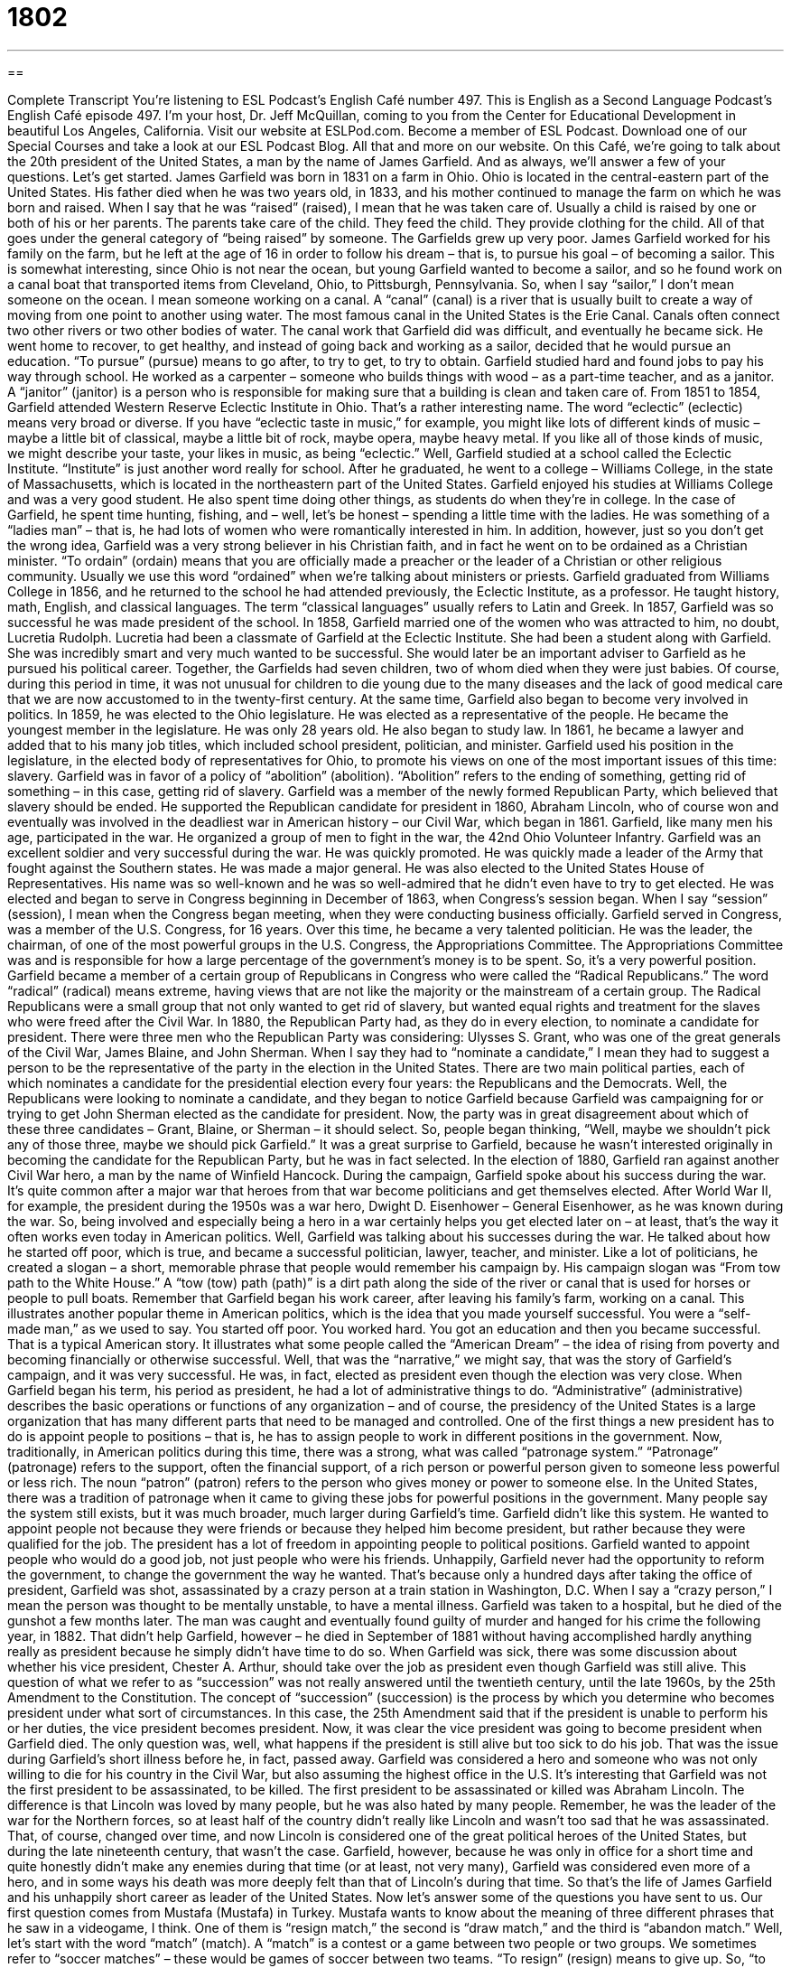 = 1802
:toc: left
:toclevels: 3
:sectnums:
:stylesheet: ../../../myAdocCss.css

'''

== 

Complete Transcript
You’re listening to ESL Podcast’s English Café number 497.
This is English as a Second Language Podcast’s English Café episode 497. I’m your host, Dr. Jeff McQuillan, coming to you from the Center for Educational Development in beautiful Los Angeles, California.
Visit our website at ESLPod.com. Become a member of ESL Podcast. Download one of our Special Courses and take a look at our ESL Podcast Blog. All that and more on our website.
On this Café, we’re going to talk about the 20th president of the United States, a man by the name of James Garfield. And as always, we’ll answer a few of your questions. Let’s get started.
James Garfield was born in 1831 on a farm in Ohio. Ohio is located in the central-eastern part of the United States. His father died when he was two years old, in 1833, and his mother continued to manage the farm on which he was born and raised. When I say that he was “raised” (raised), I mean that he was taken care of. Usually a child is raised by one or both of his or her parents. The parents take care of the child. They feed the child. They provide clothing for the child. All of that goes under the general category of “being raised” by someone.
The Garfields grew up very poor. James Garfield worked for his family on the farm, but he left at the age of 16 in order to follow his dream – that is, to pursue his goal – of becoming a sailor. This is somewhat interesting, since Ohio is not near the ocean, but young Garfield wanted to become a sailor, and so he found work on a canal boat that transported items from Cleveland, Ohio, to Pittsburgh, Pennsylvania.
So, when I say “sailor,” I don’t mean someone on the ocean. I mean someone working on a canal. A “canal” (canal) is a river that is usually built to create a way of moving from one point to another using water. The most famous canal in the United States is the Erie Canal. Canals often connect two other rivers or two other bodies of water. The canal work that Garfield did was difficult, and eventually he became sick.
He went home to recover, to get healthy, and instead of going back and working as a sailor, decided that he would pursue an education. “To pursue” (pursue) means to go after, to try to get, to try to obtain. Garfield studied hard and found jobs to pay his way through school. He worked as a carpenter – someone who builds things with wood – as a part-time teacher, and as a janitor. A “janitor” (janitor) is a person who is responsible for making sure that a building is clean and taken care of.
From 1851 to 1854, Garfield attended Western Reserve Eclectic Institute in Ohio. That’s a rather interesting name. The word “eclectic” (eclectic) means very broad or diverse. If you have “eclectic taste in music,” for example, you might like lots of different kinds of music – maybe a little bit of classical, maybe a little bit of rock, maybe opera, maybe heavy metal. If you like all of those kinds of music, we might describe your taste, your likes in music, as being “eclectic.” Well, Garfield studied at a school called the Eclectic Institute. “Institute” is just another word really for school.
After he graduated, he went to a college – Williams College, in the state of Massachusetts, which is located in the northeastern part of the United States. Garfield enjoyed his studies at Williams College and was a very good student. He also spent time doing other things, as students do when they’re in college. In the case of Garfield, he spent time hunting, fishing, and – well, let’s be honest – spending a little time with the ladies. He was something of a “ladies man” – that is, he had lots of women who were romantically interested in him.
In addition, however, just so you don’t get the wrong idea, Garfield was a very strong believer in his Christian faith, and in fact he went on to be ordained as a Christian minister. “To ordain” (ordain) means that you are officially made a preacher or the leader of a Christian or other religious community. Usually we use this word “ordained” when we’re talking about ministers or priests.
Garfield graduated from Williams College in 1856, and he returned to the school he had attended previously, the Eclectic Institute, as a professor. He taught history, math, English, and classical languages. The term “classical languages” usually refers to Latin and Greek. In 1857, Garfield was so successful he was made president of the school. In 1858, Garfield married one of the women who was attracted to him, no doubt, Lucretia Rudolph.
Lucretia had been a classmate of Garfield at the Eclectic Institute. She had been a student along with Garfield. She was incredibly smart and very much wanted to be successful. She would later be an important adviser to Garfield as he pursued his political career. Together, the Garfields had seven children, two of whom died when they were just babies. Of course, during this period in time, it was not unusual for children to die young due to the many diseases and the lack of good medical care that we are now accustomed to in the twenty-first century.
At the same time, Garfield also began to become very involved in politics. In 1859, he was elected to the Ohio legislature. He was elected as a representative of the people. He became the youngest member in the legislature. He was only 28 years old. He also began to study law. In 1861, he became a lawyer and added that to his many job titles, which included school president, politician, and minister. Garfield used his position in the legislature, in the elected body of representatives for Ohio, to promote his views on one of the most important issues of this time: slavery.
Garfield was in favor of a policy of “abolition” (abolition). “Abolition” refers to the ending of something, getting rid of something – in this case, getting rid of slavery. Garfield was a member of the newly formed Republican Party, which believed that slavery should be ended. He supported the Republican candidate for president in 1860, Abraham Lincoln, who of course won and eventually was involved in the deadliest war in American history – our Civil War, which began in 1861.
Garfield, like many men his age, participated in the war. He organized a group of men to fight in the war, the 42nd Ohio Volunteer Infantry. Garfield was an excellent soldier and very successful during the war. He was quickly promoted. He was quickly made a leader of the Army that fought against the Southern states. He was made a major general.
He was also elected to the United States House of Representatives. His name was so well-known and he was so well-admired that he didn’t even have to try to get elected. He was elected and began to serve in Congress beginning in December of 1863, when Congress’s session began. When I say “session” (session), I mean when the Congress began meeting, when they were conducting business officially.
Garfield served in Congress, was a member of the U.S. Congress, for 16 years. Over this time, he became a very talented politician. He was the leader, the chairman, of one of the most powerful groups in the U.S. Congress, the Appropriations Committee. The Appropriations Committee was and is responsible for how a large percentage of the government’s money is to be spent. So, it’s a very powerful position.
Garfield became a member of a certain group of Republicans in Congress who were called the “Radical Republicans.” The word “radical” (radical) means extreme, having views that are not like the majority or the mainstream of a certain group. The Radical Republicans were a small group that not only wanted to get rid of slavery, but wanted equal rights and treatment for the slaves who were freed after the Civil War.
In 1880, the Republican Party had, as they do in every election, to nominate a candidate for president. There were three men who the Republican Party was considering: Ulysses S. Grant, who was one of the great generals of the Civil War, James Blaine, and John Sherman. When I say they had to “nominate a candidate,” I mean they had to suggest a person to be the representative of the party in the election in the United States.
There are two main political parties, each of which nominates a candidate for the presidential election every four years: the Republicans and the Democrats. Well, the Republicans were looking to nominate a candidate, and they began to notice Garfield because Garfield was campaigning for or trying to get John Sherman elected as the candidate for president.
Now, the party was in great disagreement about which of these three candidates – Grant, Blaine, or Sherman – it should select. So, people began thinking, “Well, maybe we shouldn’t pick any of those three, maybe we should pick Garfield.” It was a great surprise to Garfield, because he wasn’t interested originally in becoming the candidate for the Republican Party, but he was in fact selected.
In the election of 1880, Garfield ran against another Civil War hero, a man by the name of Winfield Hancock. During the campaign, Garfield spoke about his success during the war. It’s quite common after a major war that heroes from that war become politicians and get themselves elected. After World War II, for example, the president during the 1950s was a war hero, Dwight D. Eisenhower – General Eisenhower, as he was known during the war. So, being involved and especially being a hero in a war certainly helps you get elected later on – at least, that’s the way it often works even today in American politics.
Well, Garfield was talking about his successes during the war. He talked about how he started off poor, which is true, and became a successful politician, lawyer, teacher, and minister. Like a lot of politicians, he created a slogan – a short, memorable phrase that people would remember his campaign by. His campaign slogan was “From tow path to the White House.” A “tow (tow) path (path)” is a dirt path along the side of the river or canal that is used for horses or people to pull boats. Remember that Garfield began his work career, after leaving his family’s farm, working on a canal.
This illustrates another popular theme in American politics, which is the idea that you made yourself successful. You were a “self-made man,” as we used to say. You started off poor. You worked hard. You got an education and then you became successful. That is a typical American story. It illustrates what some people called the “American Dream” – the idea of rising from poverty and becoming financially or otherwise successful. Well, that was the “narrative,” we might say, that was the story of Garfield’s campaign, and it was very successful.
He was, in fact, elected as president even though the election was very close. When Garfield began his term, his period as president, he had a lot of administrative things to do. “Administrative” (administrative) describes the basic operations or functions of any organization – and of course, the presidency of the United States is a large organization that has many different parts that need to be managed and controlled. One of the first things a new president has to do is appoint people to positions – that is, he has to assign people to work in different positions in the government.
Now, traditionally, in American politics during this time, there was a strong, what was called “patronage system.” “Patronage” (patronage) refers to the support, often the financial support, of a rich person or powerful person given to someone less powerful or less rich. The noun “patron” (patron) refers to the person who gives money or power to someone else. In the United States, there was a tradition of patronage when it came to giving these jobs for powerful positions in the government. Many people say the system still exists, but it was much broader, much larger during Garfield’s time.
Garfield didn’t like this system. He wanted to appoint people not because they were friends or because they helped him become president, but rather because they were qualified for the job. The president has a lot of freedom in appointing people to political positions. Garfield wanted to appoint people who would do a good job, not just people who were his friends.
Unhappily, Garfield never had the opportunity to reform the government, to change the government the way he wanted. That’s because only a hundred days after taking the office of president, Garfield was shot, assassinated by a crazy person at a train station in Washington, D.C. When I say a “crazy person,” I mean the person was thought to be mentally unstable, to have a mental illness.
Garfield was taken to a hospital, but he died of the gunshot a few months later. The man was caught and eventually found guilty of murder and hanged for his crime the following year, in 1882. That didn’t help Garfield, however – he died in September of 1881 without having accomplished hardly anything really as president because he simply didn’t have time to do so.
When Garfield was sick, there was some discussion about whether his vice president, Chester A. Arthur, should take over the job as president even though Garfield was still alive. This question of what we refer to as “succession” was not really answered until the twentieth century, until the late 1960s, by the 25th Amendment to the Constitution. The concept of “succession” (succession) is the process by which you determine who becomes president under what sort of circumstances.
In this case, the 25th Amendment said that if the president is unable to perform his or her duties, the vice president becomes president. Now, it was clear the vice president was going to become president when Garfield died. The only question was, well, what happens if the president is still alive but too sick to do his job. That was the issue during Garfield’s short illness before he, in fact, passed away.
Garfield was considered a hero and someone who was not only willing to die for his country in the Civil War, but also assuming the highest office in the U.S. It’s interesting that Garfield was not the first president to be assassinated, to be killed. The first president to be assassinated or killed was Abraham Lincoln. The difference is that Lincoln was loved by many people, but he was also hated by many people. Remember, he was the leader of the war for the Northern forces, so at least half of the country didn’t really like Lincoln and wasn’t too sad that he was assassinated.
That, of course, changed over time, and now Lincoln is considered one of the great political heroes of the United States, but during the late nineteenth century, that wasn’t the case. Garfield, however, because he was only in office for a short time and quite honestly didn’t make any enemies during that time (or at least, not very many), Garfield was considered even more of a hero, and in some ways his death was more deeply felt than that of Lincoln’s during that time.
So that’s the life of James Garfield and his unhappily short career as leader of the United States.
Now let’s answer some of the questions you have sent to us.
Our first question comes from Mustafa (Mustafa) in Turkey. Mustafa wants to know about the meaning of three different phrases that he saw in a videogame, I think. One of them is “resign match,” the second is “draw match,” and the third is “abandon match.” Well, let’s start with the word “match” (match). A “match” is a contest or a game between two people or two groups. We sometimes refer to “soccer matches” – these would be games of soccer between two teams.
“To resign” (resign) means to give up. So, “to resign the match,” I would imagine, would mean to simply say, “Well, I’m no longer going to play this game.” I don’t know exactly the situation of the game that Mustafa’s playing. I believe it’s a chess game. A “draw” (draw) as a noun refers to a game in which the scores of the two people or the two teams are equal. In some sports, it’s possible to have a draw where neither side wins. In my favorite sport, American baseball, that isn’t really possible. You have to keep playing until somebody wins.
“To abandon” (abandon) means to give up on, to no longer play the game. Now, I’m not quite sure what the difference here would be between “resign” and “abandon.” “Resign” might mean, “Okay, you win.” You’re telling the other person that he or she wins the game. “Abandon” might be a case where you simply stop playing. You don’t “officially,” if you will, resign and say the other person won. It’s hard to say without knowing the exact game that is being played here, and as someone who doesn’t play games on his phone or other electronic devices, I’m not probably the best person to ask.
Our second question comes from Amir (Amir) in Iran. Amir was to know the difference between “gorgeous” and “magnificent.” “Gorgeous” (gorgeous) is an adjective meaning very beautiful, very attractive. If you describe a woman as being “gorgeous,” you mean she’s very beautiful. She’s very attractive. You could also describe an object as being gorgeous, but usually it describes a person, particularly a beautiful woman, although I suppose it could also be used to describe a beautiful or a good-looking man.
“Magnificent” (magnificent) could be related to something that is beautiful or be used to describe something as beautiful, but the idea really is more about something that is impressive – something that is large or has a big impact on you or the situation. It’s always a positive thing to say something is “magnificent,” but it doesn’t always refer to someone who is beautiful or even a thing that is beautiful.
I think we use “magnificent” more in talking about objects and situations than people, though you could describe a leader of a country as being a “magnificent leader” – someone who does a great job, someone who’s very impressive.
Finally Taras (Taras) from Ukraine wants to know the meaning of the expression “another nail in someone’s coffin.” Let’s start with the word “coffin” (coffin). A coffin is a box that is used to put a dead body in when you are going to bury the body, when you are going to put the body into the ground. First you put the body into a box called a “coffin.”
When you close a coffin, at least in the old days, coffins made of wood were closed by using “nails” (nails). Nails are short, thin pieces of metal that you hit with a tool called a “hammer” in order to bind or connect two pieces of wood, to fasten together two pieces of wood. In this case, you are nailing the top of the box onto the rest of the box so that the box stays shut. I mean, you don’t want the dead body waking up and going outside of the coffin, right? Makes sense.
The expression “another nail in someone’s coffin,” however, means that this is another act, or this is another situation, that will end up reflecting negatively or harming another person. So, let’s say you work for a company and you make a lot of mistakes. The boss may talk to you about your mistakes, and in addition to that, you always come late for work. The boss might talk to you and say that your mistakes are bad, but coming late to work is “another nail in your coffin.” It’s another negative thing about you that will eventually lead you to be fired, or to lose your job.
So, the expression would be used in situations where something very bad is going to happen to the person – not necessarily die, but perhaps be fired from a job or lose one’s position.
If you have a question or comment, you can email us – unless of course you’re in a coffin, in which case you probably can’t. Our email address is eslpod@eslpod.com.
From Los Angeles, California, I’m Jeff McQuillan. Thank you for listening. Come back and listen to us again right here on the English Café.
ESL Podcast’s English Café was written and produced by Dr. Jeff McQuillan, and Dr. Lucy Tse. Copyright 2015 by the Center for Educational Development.
Glossary
to be raise – to have been cared for by a parent or other adult during one’s childhood/teenage years; to have been provided for and looked after as a child
* After his parents died, Mikki was raised by his grandparents.
canal – a waterway built to create a passage for ships and boats across land
* The Panama Canal allows boats to travel from the Atlantic to the Pacific Oceans without going around the tip of South America.
to pursue – to take a course of action; to become involved in an activity
* After working as a lawyer for 10 years, Simone quit her job to pursue her dream of becoming a professional photographer.
session – a meeting for legal or law-making activities; a period of time used for a particular activity
* Ivan has a weekly session with his personal trainer to help him lose weight and build muscle.
to nominate – to suggest a person for a specific task or job
* Shin was nominated to be the next spokesperson for the group because he has the most experience speaking to the media.
candidate – a person applying for a job or position; a person trying to get elected to a job or position
* The company decided on three candidates and scheduled them for interviews.
slogan – a short and memorable phrase used in advertising
* During World War II, the American military used the slogan, “I want you!” to recruit new soldiers.
tow path – a dirt path along the side of a river or canal that is used for horses or people to help pull boats
* Often horses, donkeys, mules, and cows were used on tow paths to pull boats along the river.
administrative – related to the running of an office or organization
* As the only person in her small-town medical practice, the doctor spent a lot of time on administrative matters, such as deciding which medications to re-order and paying office bills.
to appoint – to assign a job to someone; to give someone a job or position
* Melinda appointed her sister guardian to her children in case something happened to her.
patronage system – a tradition of politicians or other powerful people placing friends and supporters in political jobs
* The existence of the patronage system in city politics means that many unqualified people hold important jobs.
succession – the process of inheriting a title or job; the action of getting a job or position as another leaves it or dies
* George VI was next in the line of succession and became king after Edward VII.
match – a contest between two or more people or groups
* Daniel is playing in a soccer match with some of the best players in Latin America.
to resign – to give up or quit deliberately; to quit one’s job or position
* The chairman of the board resigned when he was found to be taking bribes.
draw – for both people/groups in a contest to have the same performance, with neither winning or losing
* I’m tired of playing this card game. Let’s call it a draw and go for a swim instead.
to abandon – to give up and never again try to have something or to win; to no longer try to get or win something
* When the renters couldn’t pay their rent, they took their belongings and abandoned the apartment.
gorgeous – attractive; beautiful
* Manuel thought his daughter looked gorgeous in her wedding dress.
magnificent – impressively beautiful; elaborate and extravagant
* We had never seen anything more magnificent than the king’s ballroom.
nail in (someone’s) coffin – something that hastens or causes the death or failure of a person or thing
* When her supervisor refused to give Lillian a recommendation for the assistant manager job, it was the nail in her coffin.
What Insiders Know
Classic Comic Strip Character: Garfield
One of the most “recognizable” (known by many people) comic strip characters is Garfield created by Jim Davis. Davis began his career in 1969 helping a “cartoonist” (person who draws cartoons) named Tom Ryan with his comic strip called “Tumbleweeds” (a dry plant that breaks off from the ground that moves with the wind). Davis tried creating his own cartoon strip about two “insects” (bugs), but it was not successful because “editors” (people whose job it is to decide what is published in newspapers, magazines, and websites) didn’t think insects would “appeal to” (be liked by) readers.
Davis began looking at some of the other successful comic strips and realized that many of them focused on dogs, but there were no popular cats in comic strips at that time. Davis had “grown up” (been raised) on a farm with 25 cats and thought it was a good idea to create a character based on a cat.
Davis created the character of Garfileld, a cat whose “personality” (characteristics) was based on Davis' own grandfather, James A. Garfield Davis. His comic strip “revolves around” (has as its focus or main subject) a cat named Garfield, his owner Jon Arbuckle, and a dog named Odie. The comic strips were often about Garfield's “laziness” (not being energetic; not wanting to work), big appetite for food, and hating Mondays.
In 1978, Garfield started appearing in 41 newspapers. Today, Garfield comics are published in over 2,580 newspapers, with approximately 300 million readers each day.
Garfield has also appeared on TV, with a cartoon show called Garfield and Friends that “ran” (was broadcasted; was shown on TV) from 1988 to 1994. Garfield has also been in two movies: Garfield: The Movie, released in 2004, and the “sequel” (next in a sequence with the same characters) Garfield: A Tale of Two “Kitties” (cats) released in 2006. Garfield is still published in newspapers today and is one of the most well-known cartoon characters in U.S. history.